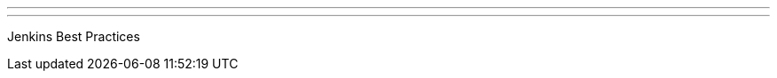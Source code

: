 ---
:page-eventTitle: Melbourne JAM
:page-eventStartDate: 2016-11-15T18:00:00
:page-eventLink: https://www.meetup.com/Melbourne-Jenkins-Area-Meetup/events/235070768/
---
Jenkins Best Practices
